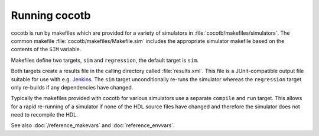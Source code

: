 ##############
Running cocotb
##############

cocotb is run by makefiles which are provided for a variety of simulators in :file:`cocotb/makefiles/simulators`.
The common makefile :file:`cocotb/makefiles/Makefile.sim` includes the appropriate simulator makefile based on the contents of the ``SIM`` variable.

Makefiles define two targets, ``sim`` and ``regression``, the default target is ``sim``.

Both targets create a results file in the calling directory called :file:`results.xml`.
This file is a JUnit-compatible output file suitable for use with e.g. `Jenkins <https://jenkins.io/>`_.
The ``sim`` target unconditionally re-runs the simulator whereas the ``regression`` target only re-builds if any dependencies have changed.

Typically the makefiles provided with cocotb for various simulators use a separate ``compile`` and ``run`` target.
This allows for a rapid re-running of a simulator if none of the HDL source files have changed and therefore the simulator does not need to recompile the HDL.

See also :doc:`/reference_makevars` and :doc:`reference_envvars`.
